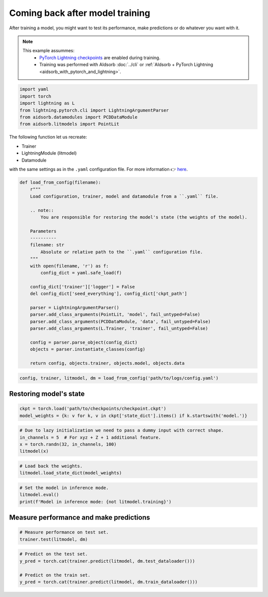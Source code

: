 
.. DO NOT EDIT.
.. THIS FILE WAS AUTOMATICALLY GENERATED BY SPHINX-GALLERY.
.. TO MAKE CHANGES, EDIT THE SOURCE PYTHON FILE:
.. "auto_examples/resume.py"
.. LINE NUMBERS ARE GIVEN BELOW.

.. only:: html

    .. note::
        :class: sphx-glr-download-link-note

        :ref:`Go to the end <sphx_glr_download_auto_examples_resume.py>`
        to download the full example code.

.. rst-class:: sphx-glr-example-title

.. _sphx_glr_auto_examples_resume.py:


Coming back after model training
================================

.. GENERATED FROM PYTHON SOURCE LINES 7-17

After training a model, you might want to test its performance, make
predictions or do whatever you want with it.

.. note::
    This example assummes:
        * `PyTorch Lightning checkpoints
          <https://lightning.ai/docs/pytorch/stable/common/checkpointing_basic.html#lightningmodule-from-checkpoint>`_
          are enabled during training.
        * Training was performed with AIdsorb :doc:`../cli` or :ref:`AIdsorb +
          PyTorch Lightning <aidsorb_with_pytorch_and_lightning>`.

.. GENERATED FROM PYTHON SOURCE LINES 17-25

.. code-block:: Python


    import yaml
    import torch
    import lightning as L
    from lightning.pytorch.cli import LightningArgumentParser
    from aidsorb.datamodules import PCDDataModule
    from aidsorb.litmodels import PointLit


.. GENERATED FROM PYTHON SOURCE LINES 26-35

The following function let us recreate:

* Trainer
* LightningModule (litmodel)
* Datamodule

with the same settings as in the ``.yaml`` configuration file. For more
information 👉 `here
<https://github.com/Lightning-AI/pytorch-lightning/discussions/10363#discussioncomment-2326235>`_.

.. GENERATED FROM PYTHON SOURCE LINES 35-64

.. code-block:: Python


    def load_from_config(filename):
        r"""
        Load configuration, trainer, model and datamodule from a ``.yaml`` file.

        .. note::
            You are responsible for restoring the model's state (the weights of the model).

        Parameters
        ----------
        filename: str
            Absolute or relative path to the ``.yaml`` configuration file.
        """
        with open(filename, 'r') as f:
            config_dict = yaml.safe_load(f)

        config_dict['trainer']['logger'] = False
        del config_dict['seed_everything'], config_dict['ckpt_path']

        parser = LightningArgumentParser()
        parser.add_class_arguments(PointLit, 'model', fail_untyped=False)
        parser.add_class_arguments(PCDDataModule, 'data', fail_untyped=False)
        parser.add_class_arguments(L.Trainer, 'trainer', fail_untyped=False)

        config = parser.parse_object(config_dict)
        objects = parser.instantiate_classes(config)

        return config, objects.trainer, objects.model, objects.data


.. GENERATED FROM PYTHON SOURCE LINES 65-68

.. code-block:: Python


    config, trainer, litmodel, dm = load_from_config('path/to/logs/config.yaml')


.. GENERATED FROM PYTHON SOURCE LINES 71-73

Restoring model's state 
-----------------------

.. GENERATED FROM PYTHON SOURCE LINES 73-77

.. code-block:: Python


    ckpt = torch.load('path/to/checkpoints/checkpoint.ckpt')
    model_weights = {k: v for k, v in ckpt['state_dict'].items() if k.startswith('model.')}


.. GENERATED FROM PYTHON SOURCE LINES 78-84

.. code-block:: Python


    # Due to lazy initialization we need to pass a dummy input with correct shape.
    in_channels = 5  # For xyz + Z + 1 additional feature.
    x = torch.randn(32, in_channels, 100)
    litmodel(x)


.. GENERATED FROM PYTHON SOURCE LINES 85-89

.. code-block:: Python


    # Load back the weights.
    litmodel.load_state_dict(model_weights)


.. GENERATED FROM PYTHON SOURCE LINES 90-96

.. code-block:: Python


    # Set the model in inference mode.
    litmodel.eval()
    print(f'Model in inference mode: {not litmodel.training}')



.. GENERATED FROM PYTHON SOURCE LINES 97-99

Measure performance and make predictions
----------------------------------------

.. GENERATED FROM PYTHON SOURCE LINES 99-103

.. code-block:: Python


    # Measure performance on test set.
    trainer.test(litmodel, dm)


.. GENERATED FROM PYTHON SOURCE LINES 104-110

.. code-block:: Python


    # Predict on the test set.
    y_pred = torch.cat(trainer.predict(litmodel, dm.test_dataloader()))

    # Predict on the train set.
    y_pred = torch.cat(trainer.predict(litmodel, dm.train_dataloader()))


.. _sphx_glr_download_auto_examples_resume.py:

.. only:: html

  .. container:: sphx-glr-footer sphx-glr-footer-example

    .. container:: sphx-glr-download sphx-glr-download-jupyter

      :download:`Download Jupyter notebook: resume.ipynb <resume.ipynb>`

    .. container:: sphx-glr-download sphx-glr-download-python

      :download:`Download Python source code: resume.py <resume.py>`


.. only:: html

 .. rst-class:: sphx-glr-signature

    `Gallery generated by Sphinx-Gallery <https://sphinx-gallery.github.io>`_

